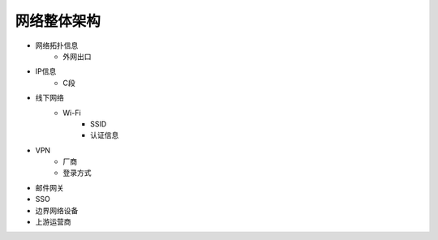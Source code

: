 网络整体架构
========================================

- 网络拓扑信息
    - 外网出口
- IP信息
    - C段
- 线下网络
    - Wi-Fi
        - SSID
        - 认证信息
- VPN
    - 厂商
    - 登录方式
- 邮件网关
- SSO
- 边界网络设备
- 上游运营商
